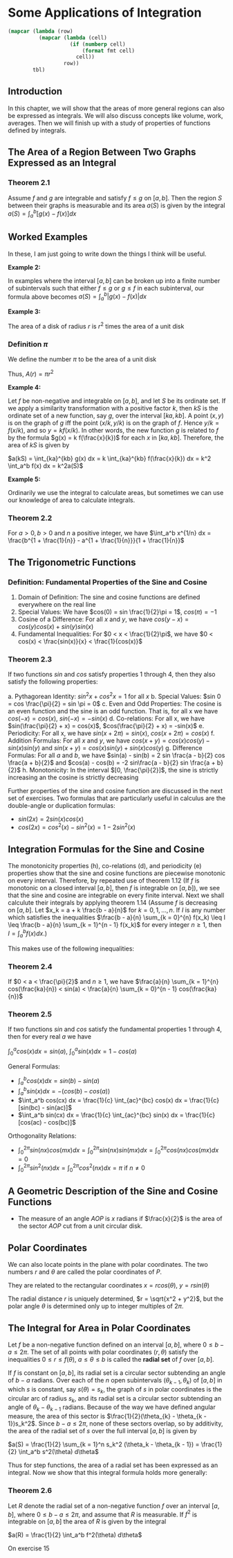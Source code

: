 * Some Applications of Integration
:PROPERTIES:
:header-args: :session R-session :results output value table :colnames yes
:END:

#+NAME: round-tbl
#+BEGIN_SRC emacs-lisp :var tbl="" fmt="%.1f"
(mapcar (lambda (row)
          (mapcar (lambda (cell)
                    (if (numberp cell)
                        (format fmt cell)
                      cell))
                  row))
        tbl)
#+end_src

** Introduction 

In this chapter, we will show that the areas of more general regions can also be expressed as integrals. We will also discuss concepts like volume, work, averages. Then we will finish up with a study of properties of functions defined by integrals. 

** The Area of a Region Between Two Graphs Expressed as an Integral 

*** Theorem 2.1

Assume $f$ and $g$ are integrable and satisfy $f \leq g$ on $[a, b]$. Then the region $S$ between their graphs is measurable and its area $a(S)$ is given by the integral $a(S) = \int_a^b [g(x) - f(x)] dx$ 

** Worked Examples

In these, I am just going to write down the things I think will be useful. 

*Example 2:*

In examples where the interval $[a, b]$ can be broken up into a finite number of subintervals such that either $f \leq g$ or $g \leq f$ in each subinterval, our formula above becomes $a(S) = \int_a^b |g(x) - f(x)| dx$ 

*Example 3:*

The area of a disk of radius $r$ is $r^2$ times the area of a unit disk

*** Definition $\pi$

We define the number $\pi$ to be the area of a unit disk

Thus, $A(r) = \pi r^2$

*Example 4:*

Let $f$ be non-negative and integrable on $[a, b]$, and let $S$ be its ordinate set. If we apply a similarity transformation with a positive factor $k$, then $kS$ is the ordinate set of a new function, say $g$, over the interval $[ka, kb]$. A point $(x, y)$ is on the graph of $g$ iff the point $(x/k, y/k)$ is on the graph of $f$. Hence $y/k = f(x/k)$, and so $y = k f(x/k)$. In other words, the new function $g$ is related to $f$ by the formula $g(x) = k f(\frac{x}{k})$ for each $x$ in $[ka, kb]$. Therefore, the area of $kS$ is given by

$a(kS) = \int_{ka}^{kb} g(x) dx = k \int_{ka}^{kb} f(\frac{x}{k}) dx = k^2 \int_a^b f(x) dx = k^2a(S)$

 *Example 5:*

Ordinarily we use the integral to calculate areas, but sometimes we can use our knowledge of area to calculate integrals. 

*** Theorem 2.2

For $a > 0, b > 0$ and $n$ a positive integer, we have $\int_a^b x^{1/n} dx = \frac{b^{1 + \frac{1}{n}} - a^{1 + \frac{1}{n}}}{1 + \frac{1}{n}}$

** The Trigonometric Functions 

*** Definition: Fundamental Properties of the Sine and Cosine 

1. Domain of Definition: The sine and cosine functions are defined everywhere on the real line
2. Special Values: We have $cos(0) = sin \frac{1}{2}\pi = 1$, $cos(\pi) = -1$
3. Cosine of a Difference: For all $x$ and $y$, we have $cos(y - x) = cos(y) cos(x) + sin(y) sin(x)$
4. Fundamental Inequalities: For $0 < x < \frac{1}{2}\pi$, we have $0 < cos(x) < \frac{sin(x)}{x} < \frac{1}{cos(x)}$

*** Theorem 2.3

If two functions $sin$ and $cos$ satisfy properties 1 through 4, then they also satisfy the following properties: 

a. Pythagorean Identity: $sin^2x + cos^2x = 1$ for all $x$ 
b. Special Values: $sin 0 = cos \frac{\pi}{2} = sin \pi = 0$ 
c. Even and Odd Properties: The cosine is an even function and the sine is an odd function. That is, for all x we have $cos(-x) = cos(x)$, $sin(-x) = - sin(x)$
d. Co-relations: For all x, we have $sin(\frac{\pi}{2} + x) = cos(x)$, $cos(\frac{\pi}{2} + x) = -sin(x)$ 
e. Periodicity: For all x, we have $sin(x + 2\pi) = sin(x)$, $cos(x + 2\pi) = cos(x)$ 
f. Addition Formulas: For all $x$ and $y$, we have $cos(x + y) = cos(x)cos(y) - sin(x)sin(y)$ and $sin(x + y) = cos(x)sin(y) + sin(x)cos(y)$ 
g. Difference Formulas: For all $a$ and $b$, we have $sin(a) - sin(b) = 2 sin \frac{a - b}{2} cos \frac{a + b}{2}$ and $cos(a) - cos(b) = -2 sin\frac{a - b}{2} sin \frac{a + b}{2}$
h. Monotonicity: In the interval $[0, \frac{\pi}{2}]$, the sine is strictly increasing an the cosine is strictly decreasing

Further properties of the sine and cosine function are discussed in the next set of exercises. Two formulas that are particularly useful in calculus are the double-angle or duplication formulas: 

- $sin(2x) = 2 sin(x) cos(x)$
- $cos(2x) = cos^2(x) - sin^2(x) = 1 - 2 sin^2(x)$

** Integration Formulas for the Sine and Cosine

The monotonicity properties (h), co-relations (d), and periodicity (e) properties show that the sine and cosine functions are piecewise monotonic on every interval. Therefore, by repeated use of theorem 1.12 (If $f$ is monotonic on a closed interval $[a, b]$, then $f$ is integrable on $[a, b]$), we see that the sine and cosine are integrable on every finite interval. Next we shall calculute their integrals by applying theorem 1.14 (Assume $f$ is decreasing on $[a, b]$. Let $x_k = a + k \frac{b - a}{n}$ for $k = 0, 1, ..., n$. If $I$ is any number which satisfies the inequalities 
$\frac{b - a}{n} \sum_{k = 0}^{n} f(x_k) \leq I \leq \frac{b - a}{n} \sum_{k = 1}^{n - 1} f(x_k)$ for every integer $n \geq 1$, then $I = \int_a^b f(x) dx$.)

This makes use of the following inequalities:

*** Theorem 2.4

If $0 < a < \frac{\pi}{2}$ and $n \geq 1$, we have $\frac{a}{n} \sum_{k = 1}^{n} cos(\frac{ka}{n}) < sin(a) < \frac{a}{n} \sum_{k = 0}^{n - 1} cos(\frac{ka}{n})$


*** Theorem 2.5 

If two functions $sin$ and $cos$ satisfy the fundamental properties 1 through 4, then for every real $a$ we have 

$\int_0^a cos(x) dx = sin(a)$, $\int_0^a sin(x) dx = 1 - cos(a)$


General Formulas: 

- $\int_a^b cos(x) dx = sin(b) - sin(a)$
- $\int_a^b sin(x) dx = -(cos(b) - cos(a))$
- $\int_a^b cos(cx) dx = \frac{1}{c} \int_{ac}^{bc} cos(x) dx = \frac{1}{c} [sin(bc) - sin(ac)]$
- $\int_a^b sin(cx) dx = \frac{1}{c} \int_{ac}^{bc} sin(x) dx = \frac{1}{c} [cos(ac) - cos(bc)]$

Orthogonality Relations: 
- $\int_0^{2 \pi} sin(nx)cos(mx) dx = \int_0^{2 \pi} sin(nx)sin(mx) dx = \int_0^{2 \pi} cos(nx)cos(mx) dx = 0$
- $\int_0^{2 \pi} sin^2(nx) dx = \int_0^{2 \pi} cos^2 (nx) dx = \pi$ if $n \neq 0$


** A Geometric Description of the Sine and Cosine Functions

+ The measure of an angle $AOP$ is $x$ radians if $\frac{x}{2}$ is the area of the sector $AOP$ cut from a unit circular disk. 

** Polar Coordinates

We can also locate points in the plane with polar coordinates. The two numbers $r$ and $\theta$ are called the polar coordinates of $P$.

They are related to the rectangular coordinates $x = rcos(\theta)$, $y = rsin(\theta)$

The radial distance $r$ is uniquely determined, $r = \sqrt{x^2 + y^2}$, but the polar angle $\theta$ is determined only up to integer multiples of $2 \pi$.

** The Integral for Area in Polar Coordinates

Let $f$ be a non-negative function defined on an interval $[a, b]$, where $0 \leq b - a \leq 2\pi$. The set of all points with polar coordinates $(r, \theta)$ satisfy the inequalities $0 \leq r \leq f(\theta)$, $a \leq \theta \leq b$ is called the *radial set* of $f$ over $[a, b]$. 

If $f$ is constant on $[a, b]$, its radial set is a circular sector subtending an angle of $b - a$ radians. Over each of the $n$ open subintervals $(\theta_{k - 1}, \theta_k)$ of $[a, b]$ in which $s$ is constant, say $s(\theta) = s_k$, the graph of $s$ in polar coordinates is the circular arc of radius $s_k$, and its radial set is a circular sector subtending an angle of $\theta_k - \theta_{k - 1}$ radians. Because of the way we have defined angular measure, the area of this sector is $\frac{1}{2}(\theta_{k} - \theta_{k - 1})s_k^2$. Since $b - a \leq 2\pi$, none of these sectors overlap, so by additivity, the area of the radial set of $s$ over the full interval $[a, b]$ is given by

$a(S) =  \frac{1}{2} \sum_{k = 1}^n s_k^2 (\theta_k - \theta_{k - 1}) = \frac{1}{2} \int_a^b s^2(\theta) d\theta$

Thus for step functions, the area of a radial set has been expressed as an integral. Now we show that this integral formula holds more generally:

*** Theorem 2.6

Let $R$ denote the radial set of a non-negative function $f$ over an interval $[a, b]$, where $0 \leq b - a \leq 2 \pi$, and assume that $R$ is measurable. If $f^2$ is integrable on $[a, b]$ the area of $R$ is given by the integral

$a(R) = \frac{1}{2} \int_a^b f^2(\theta) d\theta$

On exercise 15
